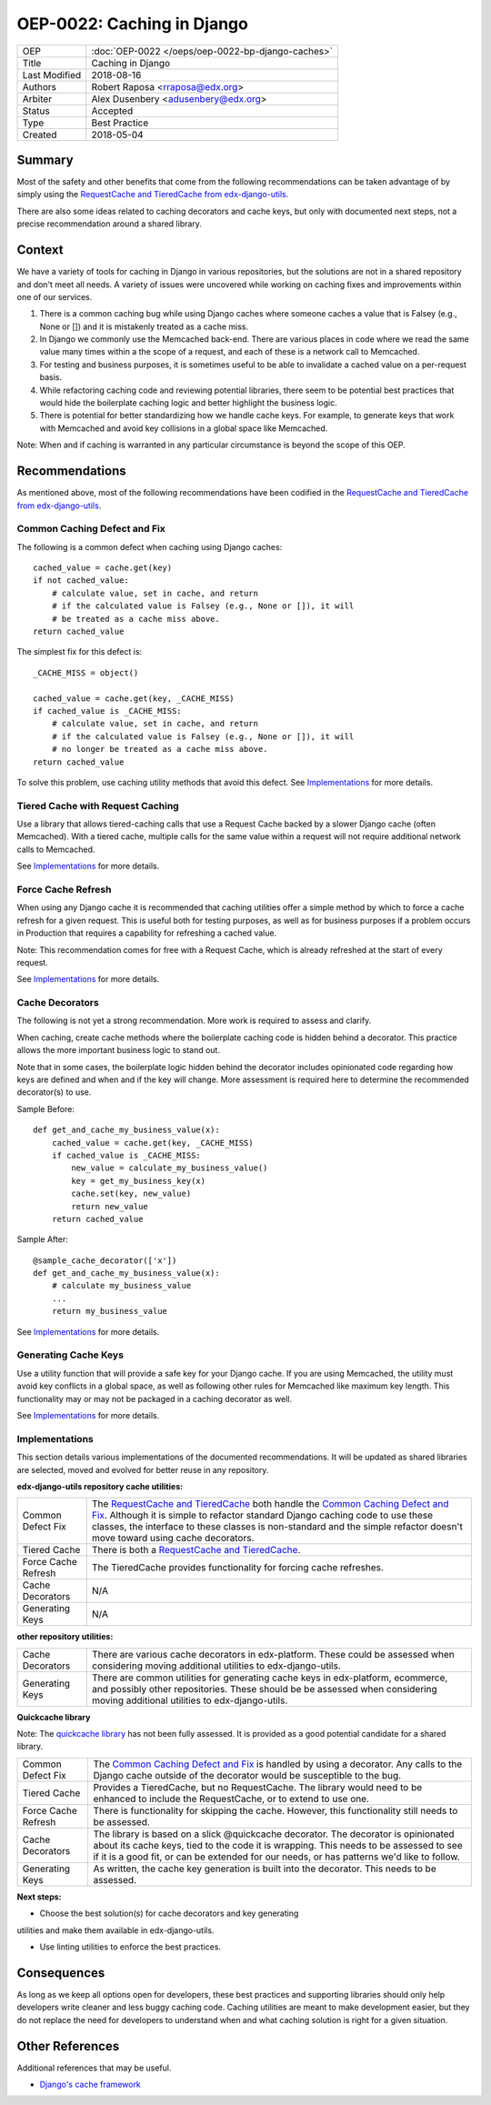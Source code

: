 ===========================
OEP-0022: Caching in Django
===========================

+-----------------+--------------------------------------------------------+
| OEP             | :doc:`OEP-0022 </oeps/oep-0022-bp-django-caches>`      |
+-----------------+--------------------------------------------------------+
| Title           | Caching in Django                                      |
+-----------------+--------------------------------------------------------+
| Last Modified   | 2018-08-16                                             |
+-----------------+--------------------------------------------------------+
| Authors         | Robert Raposa <rraposa@edx.org>                        |
+-----------------+--------------------------------------------------------+
| Arbiter         | Alex Dusenbery <adusenbery@edx.org>                    |
+-----------------+--------------------------------------------------------+
| Status          | Accepted                                               |
+-----------------+--------------------------------------------------------+
| Type            | Best Practice                                          |
+-----------------+--------------------------------------------------------+
| Created         | 2018-05-04                                             |
+-----------------+--------------------------------------------------------+

Summary
-------

Most of the safety and other benefits that come from the following
recommendations can be taken advantage of by simply using the `RequestCache
and TieredCache from edx-django-utils`_.

There are also some ideas related to caching decorators and cache keys, but
only with documented next steps, not a precise recommendation around a shared
library.

Context
-------

We have a variety of tools for caching in Django in various repositories,
but the solutions are not in a shared repository and don't meet all needs. A
variety of issues were uncovered while working on caching fixes and
improvements within one of our services.

1. There is a common caching bug while using Django caches where someone
   caches a value that is Falsey (e.g., None or []) and it is mistakenly
   treated as a cache miss.

2. In Django we commonly use the Memcached back-end. There are various
   places in code where we read the same value many times within a
   the scope of a request, and each of these is a network call to
   Memcached.

3. For testing and business purposes, it is sometimes useful to be able
   to invalidate a cached value on a per-request basis.

4. While refactoring caching code and reviewing potential libraries, there
   seem to be potential best practices that would hide the boilerplate
   caching logic and better highlight the business logic.

5. There is potential for better standardizing how we handle cache keys.
   For example, to generate keys that work with Memcached and avoid key
   collisions in a global space like Memcached.

Note: When and if caching is warranted in any particular circumstance is beyond
the scope of this OEP.

Recommendations
---------------

As mentioned above, most of the following recommendations have been codified in
the `RequestCache and TieredCache from edx-django-utils`_.

.. _RequestCache and TieredCache from edx-django-utils: https://github.com/edx/edx-django-utils/tree/master/edx_django_utils/cache

Common Caching Defect and Fix
~~~~~~~~~~~~~~~~~~~~~~~~~~~~~

The following is a common defect when caching using Django caches::

    cached_value = cache.get(key)
    if not cached_value:
        # calculate value, set in cache, and return
        # if the calculated value is Falsey (e.g., None or []), it will
        # be treated as a cache miss above.
    return cached_value

The simplest fix for this defect is::

    _CACHE_MISS = object()

    cached_value = cache.get(key, _CACHE_MISS)
    if cached_value is _CACHE_MISS:
        # calculate value, set in cache, and return
        # if the calculated value is Falsey (e.g., None or []), it will
        # no longer be treated as a cache miss above.
    return cached_value

To solve this problem, use caching utility methods that avoid this defect. See
`Implementations`_ for more details.

Tiered Cache with Request Caching
~~~~~~~~~~~~~~~~~~~~~~~~~~~~~~~~~

Use a library that allows tiered-caching calls that use a Request Cache backed
by a slower Django cache (often Memcached). With a tiered cache, multiple
calls for the same value within a request will not require additional network
calls to Memcached.

See `Implementations`_ for more details.

Force Cache Refresh
~~~~~~~~~~~~~~~~~~~

When using any Django cache it is recommended that caching utilities offer a
simple method by which to force a cache refresh for a given request. This is
useful both for testing purposes, as well as for business purposes if a problem
occurs in Production that requires a capability for refreshing a cached value.

Note: This recommendation comes for free with a Request Cache, which is already
refreshed at the start of every request.

See `Implementations`_ for more details.

Cache Decorators
~~~~~~~~~~~~~~~~

The following is not yet a strong recommendation. More work is required to
assess and clarify.

When caching, create cache methods where the boilerplate caching code is hidden
behind a decorator. This practice allows the more important business logic to
stand out.

Note that in some cases, the boilerplate logic hidden behind the decorator
includes opinionated code regarding how keys are defined and when and if the key
will change. More assessment is required here to determine the recommended
decorator(s) to use.

Sample Before::

    def get_and_cache_my_business_value(x):
        cached_value = cache.get(key, _CACHE_MISS)
        if cached_value is _CACHE_MISS:
            new_value = calculate_my_business_value()
            key = get_my_business_key(x)
            cache.set(key, new_value)
            return new_value
        return cached_value

Sample After::

    @sample_cache_decorator(['x'])
    def get_and_cache_my_business_value(x):
        # calculate my_business_value
        ...
        return my_business_value

See `Implementations`_ for more details.

Generating Cache Keys
~~~~~~~~~~~~~~~~~~~~~

Use a utility function that will provide a safe key for your Django cache. If
you are using Memcached, the utility must avoid key conflicts in a global
space, as well as following other rules for Memcached like maximum key length.
This functionality may or may not be packaged in a caching decorator as well.

See `Implementations`_ for more details.

Implementations
~~~~~~~~~~~~~~~

This section details various implementations of the documented recommendations.
It will be updated as shared libraries are selected, moved and evolved for
better reuse in any repository.

**edx-django-utils repository cache utilities:**

+---------------------+------------------------------------------------------------------------------------------------+
| Common Defect Fix   | The `RequestCache and TieredCache`_ both handle the `Common Caching Defect and Fix`_. Although |
|                     | it is simple to refactor standard Django caching code to use these classes, the interface to   |
|                     | these classes is non-standard and the simple refactor doesn't move toward using cache          |
|                     | decorators.                                                                                    |
+---------------------+------------------------------------------------------------------------------------------------+
| Tiered Cache        | There is both a `RequestCache and TieredCache`_.                                               |
+---------------------+------------------------------------------------------------------------------------------------+
| Force Cache Refresh | The TieredCache provides functionality for forcing cache refreshes.                            |
+---------------------+------------------------------------------------------------------------------------------------+
| Cache Decorators    | N/A                                                                                            |
+---------------------+------------------------------------------------------------------------------------------------+
| Generating Keys     |  N/A                                                                                           |
+---------------------+------------------------------------------------------------------------------------------------+

**other repository utilities:**

+---------------------+------------------------------------------------------------------------------------------------+
| Cache Decorators    | There are various cache decorators in edx-platform. These could be assessed when considering   |
|                     | moving additional utilities to edx-django-utils.                                               |
+---------------------+------------------------------------------------------------------------------------------------+
| Generating Keys     | There are common utilities for generating cache keys in edx-platform, ecommerce, and possibly  |
|                     | other repositories. These should be be assessed when considering moving additional utilities   |
|                     | to edx-django-utils.                                                                           |
+---------------------+------------------------------------------------------------------------------------------------+

**Quickcache library**

Note: The `quickcache library`_ has not been fully assessed. It is provided as a
good potential candidate for a shared library.

+---------------------+------------------------------------------------------------------------------------------------+
| Common Defect Fix   | The `Common Caching Defect and Fix`_ is handled by using a decorator. Any calls to the Django  |
|                     | cache outside of the decorator would be susceptible to the bug.                                |
+---------------------+------------------------------------------------------------------------------------------------+
| Tiered Cache        | Provides a TieredCache, but no RequestCache. The library would need to be enhanced to include  |
|                     | the RequestCache, or to extend to use one.                                                     |
+---------------------+------------------------------------------------------------------------------------------------+
| Force Cache Refresh | There is functionality for skipping the cache. However, this functionality still needs to be   |
|                     | assessed.                                                                                      |
+---------------------+------------------------------------------------------------------------------------------------+
| Cache Decorators    | The library is based on a slick @quickcache decorator. The decorator is opinionated about its  |
|                     | cache keys, tied to the code it is wrapping. This needs to be assessed to see if it is a good  |
|                     | fit, or can be extended for our needs, or has patterns we'd like to follow.                    |
+---------------------+------------------------------------------------------------------------------------------------+
| Generating Keys     | As written, the cache key generation is built into the decorator. This needs to be assessed.   |
+---------------------+------------------------------------------------------------------------------------------------+

**Next steps:**

* Choose the best solution(s) for cache decorators and key generating
utilities and make them available in edx-django-utils.

* Use linting utilities to enforce the best practices.

.. _RequestCache and TieredCache: https://github.com/edx/edx-django-utils/tree/master/edx_django_utils/cache
.. _quickcache library: https://github.com/dimagi/quickcache

Consequences
------------

As long as we keep all options open for developers, these best practices and
supporting libraries should only help developers write cleaner and less buggy
caching code. Caching utilities are meant to make development easier, but
they do not replace the need for developers to understand when and what
caching solution is right for a given situation.

Other References
----------------

Additional references that may be useful.

* `Django's cache framework`_

.. _Django's cache framework: https://docs.djangoproject.com/en/1.11/topics/cache/
